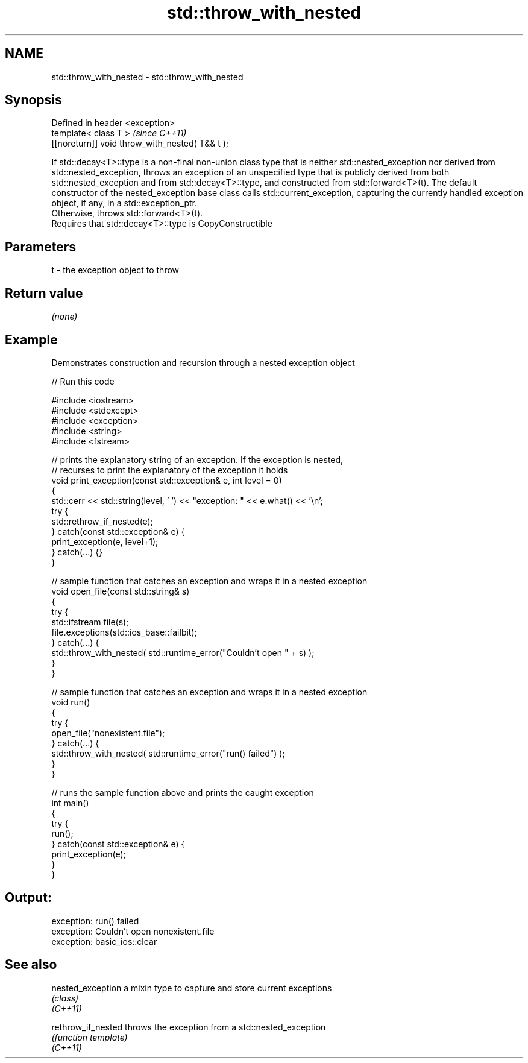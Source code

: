 .TH std::throw_with_nested 3 "2020.03.24" "http://cppreference.com" "C++ Standard Libary"
.SH NAME
std::throw_with_nested \- std::throw_with_nested

.SH Synopsis

  Defined in header <exception>
  template< class T >                            \fI(since C++11)\fP
  [[noreturn]] void throw_with_nested( T&& t );

  If std::decay<T>::type is a non-final non-union class type that is neither std::nested_exception nor derived from std::nested_exception, throws an exception of an unspecified type that is publicly derived from both std::nested_exception and from std::decay<T>::type, and constructed from std::forward<T>(t). The default constructor of the nested_exception base class calls std::current_exception, capturing the currently handled exception object, if any, in a std::exception_ptr.
  Otherwise, throws std::forward<T>(t).
  Requires that std::decay<T>::type is CopyConstructible

.SH Parameters


  t - the exception object to throw


.SH Return value

  \fI(none)\fP

.SH Example

  Demonstrates construction and recursion through a nested exception object
  
// Run this code

    #include <iostream>
    #include <stdexcept>
    #include <exception>
    #include <string>
    #include <fstream>

    // prints the explanatory string of an exception. If the exception is nested,
    // recurses to print the explanatory of the exception it holds
    void print_exception(const std::exception& e, int level =  0)
    {
        std::cerr << std::string(level, ' ') << "exception: " << e.what() << '\\n';
        try {
            std::rethrow_if_nested(e);
        } catch(const std::exception& e) {
            print_exception(e, level+1);
        } catch(...) {}
    }

    // sample function that catches an exception and wraps it in a nested exception
    void open_file(const std::string& s)
    {
        try {
            std::ifstream file(s);
            file.exceptions(std::ios_base::failbit);
        } catch(...) {
            std::throw_with_nested( std::runtime_error("Couldn't open " + s) );
        }
    }

    // sample function that catches an exception and wraps it in a nested exception
    void run()
    {
        try {
            open_file("nonexistent.file");
        } catch(...) {
            std::throw_with_nested( std::runtime_error("run() failed") );
        }
    }

    // runs the sample function above and prints the caught exception
    int main()
    {
        try {
            run();
        } catch(const std::exception& e) {
            print_exception(e);
        }
    }

.SH Output:

    exception: run() failed
     exception: Couldn't open nonexistent.file
      exception: basic_ios::clear


.SH See also



  nested_exception  a mixin type to capture and store current exceptions
                    \fI(class)\fP
  \fI(C++11)\fP

  rethrow_if_nested throws the exception from a std::nested_exception
                    \fI(function template)\fP
  \fI(C++11)\fP




